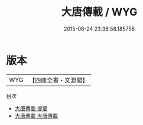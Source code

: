 #+TITLE: 大唐傳載 / WYG
#+DATE: 2015-08-24 23:36:58.185758
* 版本
 |       WYG|【四庫全書・文淵閣】|
目次
 - [[file:KR3l0010_000.txt::000-1a][大唐傳載 提要]]
 - [[file:KR3l0010_001.txt::001-1a][大唐傳載 大唐傳載]]
